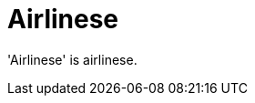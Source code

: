 :navtitle: Airlinese
:keywords: reference, rule, Airlinese

= Airlinese

'Airlinese' is airlinese.



